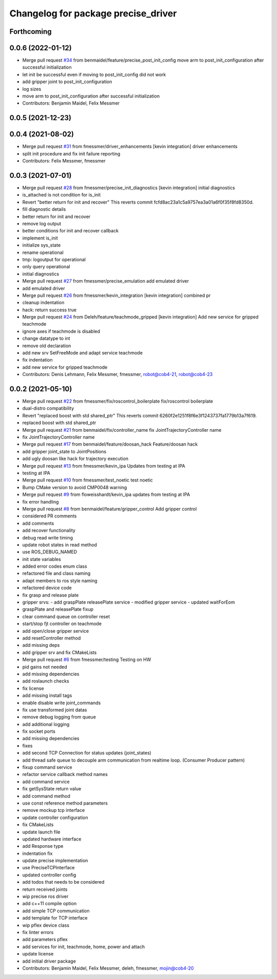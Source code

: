 ^^^^^^^^^^^^^^^^^^^^^^^^^^^^^^^^^^^^
Changelog for package precise_driver
^^^^^^^^^^^^^^^^^^^^^^^^^^^^^^^^^^^^

Forthcoming
-----------

0.0.6 (2022-01-12)
------------------
* Merge pull request `#34 <https://github.com/mojin-robotics/precise_ros/issues/34>`_ from benmaidel/feature/precise_post_init_config
  move arm to post_init_configuration after successful initialization
* let init be successful even if moving to post_init_config did not work
* add gripper joint to post_init_configuration
* log sizes
* move arm to post_init_configuration after successful initialization
* Contributors: Benjamin Maidel, Felix Messmer

0.0.5 (2021-12-23)
------------------

0.0.4 (2021-08-02)
------------------
* Merge pull request `#31 <https://github.com/mojin-robotics/precise_ros/issues/31>`_ from fmessmer/driver_enhancements
  [kevin integration] driver enhancements
* split init procedure and fix init failure reporting
* Contributors: Felix Messmer, fmessmer

0.0.3 (2021-07-01)
------------------
* Merge pull request `#28 <https://github.com/mojin-robotics/precise_ros/issues/28>`_ from fmessmer/precise_init_diagnostics
  [kevin integration] initial diagnostics
* is_attached is not condition for is_init
* Revert "better return for init and recover"
  This reverts commit fcfd8ac23a1c5a9757ea3a01a6f0f35f8fd8350d.
* fill diagnostic details
* better return for init and recover
* remove log output
* better conditions for init and recover callback
* implement is_init
* initialize sys_state
* rename operational
* tmp: logoutput for operational
* only query operational
* initial diagnostics
* Merge pull request `#27 <https://github.com/mojin-robotics/precise_ros/issues/27>`_ from fmessmer/precise_emulation
  add emulated driver
* add emulated driver
* Merge pull request `#26 <https://github.com/mojin-robotics/precise_ros/issues/26>`_ from fmessmer/kevin_integration
  [kevin integration] combined pr
* cleanup indentation
* hack: return success true
* Merge pull request `#24 <https://github.com/mojin-robotics/precise_ros/issues/24>`_ from Deleh/feature/teachmode_gripped
  [kevin integration] Add new service for gripped teachmode
* ignore axes if teachmode is disabled
* change datatype to int
* remove old declaration
* add new srv SetFreeMode and adapt service teachmode
* fix indentation
* add new service for gripped teachmode
* Contributors: Denis Lehmann, Felix Messmer, fmessmer, robot@cob4-21, robot@cob4-23

0.0.2 (2021-05-10)
------------------
* Merge pull request `#22 <https://github.com/mojin-robotics/precise_ros/issues/22>`_ from fmessmer/fix/roscontrol_boilerplate
  fix/roscontrol boilerplate
* dual-distro compatibility
* Revert "replaced boost with std shared_ptr"
  This reverts commit 6260f2e1251f8f6e3f1243737fa1779b13a7f619.
* replaced boost with std shared_ptr
* Merge pull request `#21 <https://github.com/mojin-robotics/precise_ros/issues/21>`_ from benmaidel/fix/controller_name
  fix JointTrajectoryController name
* fix JointTrajectoryController name
* Merge pull request `#17 <https://github.com/mojin-robotics/precise_ros/issues/17>`_ from benmaidel/feature/doosan_hack
  Feature/doosan hack
* add gripper joint_state to JointPositions
* add ugly doosan like hack for trajectory execution
* Merge pull request `#13 <https://github.com/mojin-robotics/precise_ros/issues/13>`_ from fmessmer/kevin_ipa
  Updates from testing at IPA
* testing at IPA
* Merge pull request `#10 <https://github.com/mojin-robotics/precise_ros/issues/10>`_ from fmessmer/test_noetic
  test noetic
* Bump CMake version to avoid CMP0048 warning
* Merge pull request `#9 <https://github.com/mojin-robotics/precise_ros/issues/9>`_ from floweisshardt/kevin_ipa
  updates from testing at IPA
* fix error handling
* Merge pull request `#8 <https://github.com/mojin-robotics/precise_ros/issues/8>`_ from benmaidel/feature/gripper_control
  Add gripper control
* considered PR comments
* add comments
* add recover functionality
* debug read write timing
* update robot states in read method
* use ROS_DEBUG_NAMED
* init state variables
* added error codes enum class
* refactored file and class naming
* adapt members to ros style naming
* refactored device code
* fix grasp and release plate
* gripper srvs:
  - add graspPlate releasePlate service
  - modified gripper service
  - updated waitForEom
* graspPlate and releasePlate fixup
* clear command queue on controller reset
* start/stop fjt controller on teachmode
* add open/close gripper service
* add resetController method
* add missing deps
* add gripper srv and fix CMakeLists
* Merge pull request `#6 <https://github.com/mojin-robotics/precise_ros/issues/6>`_ from fmessmer/testing
  Testing on HW
* pid gains not needed
* add missing dependencies
* add roslaunch checks
* fix license
* add missing install tags
* enable disable write joint_commands
* fix use transformed joint datas
* remove debug logging from queue
* add additional logging
* fix socket ports
* add missing dependencies
* fixes
* add second TCP Connection for status updates (joint_states)
* add thread safe queue to decouple arm communication from realtime loop. (Consumer Producer pattern)
* fixup command service
* refactor service callback method names
* add command service
* fix getSysState return value
* add command method
* use const reference method parameters
* remove mockup tcp interface
* update controller configuration
* fix CMakeLists
* update launch file
* updated hardware interface
* add Response type
* indentation fix
* update precise implementation
* use PreciseTCPInterface
* updated controller config
* add todos that needs to be considered
* return received joints
* wip precise ros driver
* add c++11 compile option
* add simple TCP communication
* add template for TCP interface
* wip pflex device class
* fix linter errors
* add parameters pflex
* add services for init, teachmode, home, power and attach
* update license
* add initial driver package
* Contributors: Benjamin Maidel, Felix Messmer, deleh, fmessmer, mojin@cob4-20
